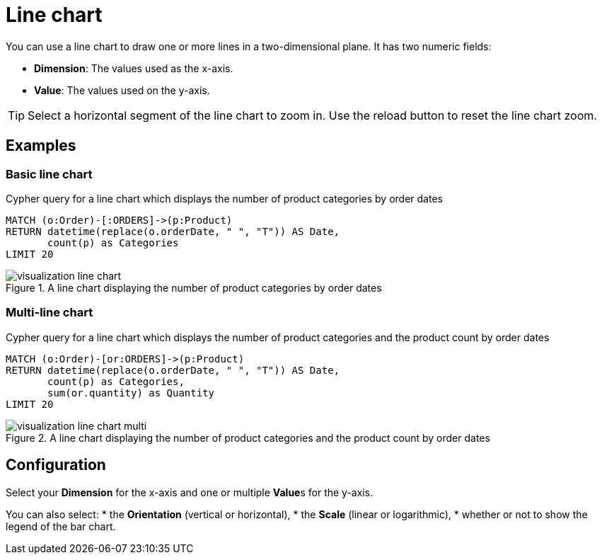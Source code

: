 = Line chart
:description: The Neo4j dashboard line chart visualization.

You can use a line chart to draw one or more lines in a two-dimensional plane.
It has two numeric fields:

* **Dimension**: The values used as the x-axis.
* **Value**: The values used on the y-axis.

// Needs confirmation:
// The line chart supports plotting both simple numbers and time values on the x-axis.
// If you select a Neo4j datetime property on the x-axis, the chart is automatically drawn as a time series.

[TIP]
====
Select a horizontal segment of the line chart to zoom in.
Use the reload button to reset the line chart zoom.
====

== Examples


=== Basic line chart

.Cypher query for a line chart which displays the number of product categories by order dates
[source,cypher]
----
MATCH (o:Order)-[:ORDERS]->(p:Product)
RETURN datetime(replace(o.orderDate, " ", "T")) AS Date,
       count(p) as Categories
LIMIT 20
----

.A line chart displaying the number of product categories by order dates
image::dashboards/visualizations/visualization-line-chart.png[]


=== Multi-line chart

.Cypher query for a line chart which displays the number of product categories and the product count by order dates
[source,cypher]
----
MATCH (o:Order)-[or:ORDERS]->(p:Product)
RETURN datetime(replace(o.orderDate, " ", "T")) AS Date,
       count(p) as Categories,
       sum(or.quantity) as Quantity
LIMIT 20
----

.A line chart displaying the number of product categories and the product count by order dates
image::dashboards/visualizations/visualization-line-chart-multi.png[]

== Configuration

Select your **Dimension** for the x-axis and one or multiple **Value**s for the y-axis.

You can also select:
* the **Orientation** (vertical or horizontal),
* the **Scale** (linear or logarithmic),
* whether or not to show the legend of the bar chart.
